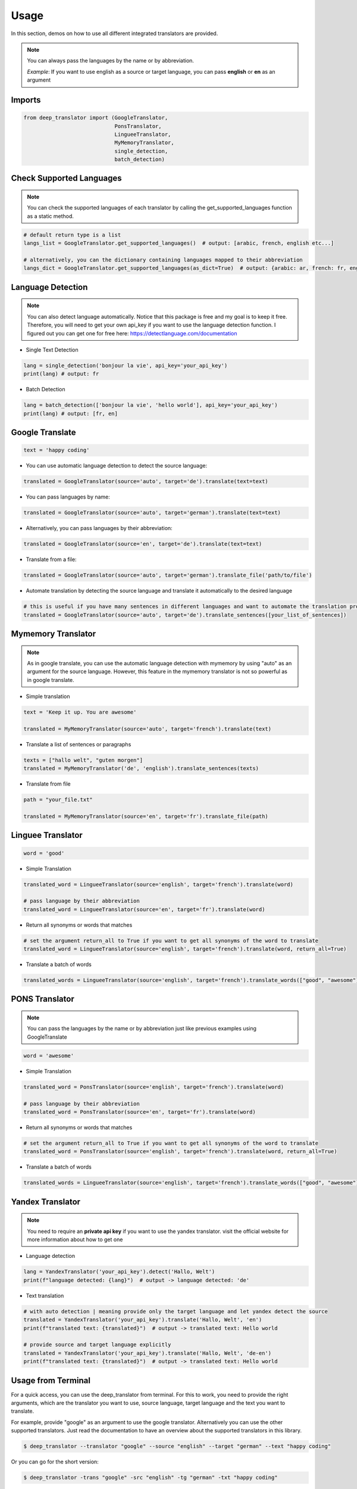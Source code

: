 =====
Usage
=====


In this section, demos on how to use all different integrated translators are provided.

.. note::

    You can always pass the languages by the name or by abbreviation.

    *Example*: If you want to use english as a source or target language, you can pass **english** or **en** as an argument

Imports
--------

.. code-block:: python

    from deep_translator import (GoogleTranslator,
                                 PonsTranslator,
                                 LingueeTranslator,
                                 MyMemoryTranslator,
                                 single_detection,
                                 batch_detection)


Check Supported Languages
---------------------------

.. note::

    You can check the supported languages of each translator by calling the
    get_supported_languages function as a static method.

.. code-block:: python

    # default return type is a list
    langs_list = GoogleTranslator.get_supported_languages()  # output: [arabic, french, english etc...]

    # alternatively, you can the dictionary containing languages mapped to their abbreviation
    langs_dict = GoogleTranslator.get_supported_languages(as_dict=True)  # output: {arabic: ar, french: fr, english:en etc...}

Language Detection
------------------

.. note::

    You can also detect language automatically. Notice that this package is free and my goal is to keep it free.
    Therefore, you will need to get your own api_key if you want to use the language detection function.
    I figured out you can get one for free here: https://detectlanguage.com/documentation

- Single Text Detection

.. code-block:: python

    lang = single_detection('bonjour la vie', api_key='your_api_key')
    print(lang) # output: fr

- Batch Detection

.. code-block:: python

    lang = batch_detection(['bonjour la vie', 'hello world'], api_key='your_api_key')
    print(lang) # output: [fr, en]



Google Translate
-----------------

.. code-block:: python

    text = 'happy coding'

- You can use automatic language detection to detect the source language:

.. code-block:: python

    translated = GoogleTranslator(source='auto', target='de').translate(text=text)

- You can pass languages by name:

.. code-block:: python

    translated = GoogleTranslator(source='auto', target='german').translate(text=text)

- Alternatively, you can pass languages by their abbreviation:

.. code-block:: python

    translated = GoogleTranslator(source='en', target='de').translate(text=text)

- Translate from a file:

.. code-block:: python

    translated = GoogleTranslator(source='auto', target='german').translate_file('path/to/file')

- Automate translation by detecting the source language and translate it automatically to the desired language

.. code-block:: python

    # this is useful if you have many sentences in different languages and want to automate the translation process
    translated = GoogleTranslator(source='auto', target='de').translate_sentences([your_list_of_sentences])


Mymemory Translator
--------------------

.. note::

    As in google translate, you can use the automatic language detection with mymemory by using "auto" as an
    argument for the source language. However, this feature in the mymemory translator is not so powerful as
    in google translate.

- Simple translation

.. code-block:: python

    text = 'Keep it up. You are awesome'

    translated = MyMemoryTranslator(source='auto', target='french').translate(text)

- Translate a list of sentences or paragraphs

.. code-block:: python

    texts = ["hallo welt", "guten morgen"]
    translated = MyMemoryTranslator('de', 'english').translate_sentences(texts)

- Translate from file

.. code-block:: python

    path = "your_file.txt"

    translated = MyMemoryTranslator(source='en', target='fr').translate_file(path)



Linguee Translator
-------------------


.. code-block:: python

    word = 'good'

- Simple Translation

.. code-block:: python

    translated_word = LingueeTranslator(source='english', target='french').translate(word)

    # pass language by their abbreviation
    translated_word = LingueeTranslator(source='en', target='fr').translate(word)

- Return all synonyms or words that matches

.. code-block:: python

    # set the argument return_all to True if you want to get all synonyms of the word to translate
    translated_word = LingueeTranslator(source='english', target='french').translate(word, return_all=True)

- Translate a batch of words

.. code-block:: python

    translated_words = LingueeTranslator(source='english', target='french').translate_words(["good", "awesome"])

PONS Translator
----------------

.. note::

    You can pass the languages by the name or by abbreviation just like
    previous examples using GoogleTranslate

.. code-block:: python

    word = 'awesome'

- Simple Translation

.. code-block:: python

    translated_word = PonsTranslator(source='english', target='french').translate(word)

    # pass language by their abbreviation
    translated_word = PonsTranslator(source='en', target='fr').translate(word)

- Return all synonyms or words that matches

.. code-block:: python

    # set the argument return_all to True if you want to get all synonyms of the word to translate
    translated_word = PonsTranslator(source='english', target='french').translate(word, return_all=True)

- Translate a batch of words

.. code-block:: python

    translated_words = LingueeTranslator(source='english', target='french').translate_words(["good", "awesome"])

Yandex Translator
------------------

.. note::

    You need to require an **private api key** if you want to use the yandex translator.
    visit the official website for more information about how to get one

- Language detection

.. code-block:: python

    lang = YandexTranslator('your_api_key').detect('Hallo, Welt')
    print(f"language detected: {lang}")  # output -> language detected: 'de'

- Text translation

.. code-block:: python

    # with auto detection | meaning provide only the target language and let yandex detect the source
    translated = YandexTranslator('your_api_key').translate('Hallo, Welt', 'en')
    print(f"translated text: {translated}")  # output -> translated text: Hello world

    # provide source and target language explicitly
    translated = YandexTranslator('your_api_key').translate('Hallo, Welt', 'de-en')
    print(f"translated text: {translated}")  # output -> translated text: Hello world

Usage from Terminal
--------------------

For a quick access, you can use the deep_translator from terminal. For this to work, you need to provide
the right arguments, which are the translator you want to use, source language, target language and the text
you want to translate.

For example, provide "google" as an argument to use the google translator. Alternatively you can use
the other supported translators. Just read the documentation to have an overview about the supported
translators in this library.

.. code-block:: console

    $ deep_translator --translator "google" --source "english" --target "german" --text "happy coding"

Or you can go for the short version:

.. code-block:: console

    $ deep_translator -trans "google" -src "english" -tg "german" -txt "happy coding"

If you want, you can also pass the source and target language by their abbreviation

.. code-block:: console

    $ deep_translator -trans "google" -src "en" -tg "de" -txt "happy coding"
